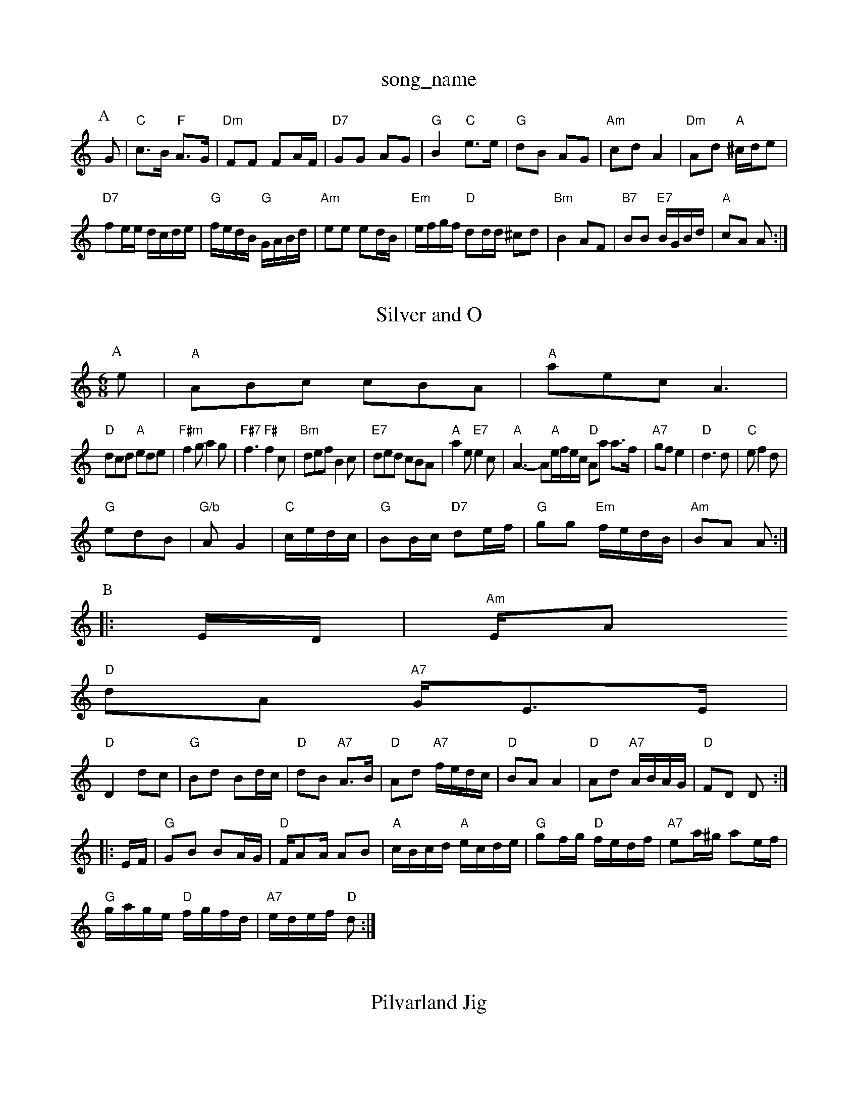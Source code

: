 X: 1
T:song_name
K:C
P:A
G|"C"c3/2B/2 "F"A3/2G/2|"Dm"FF FA/2F/2|"D7"GG AG|"G"B2 "C"e3/2e/2|"G"dB AG|"Am"cd A2|"Dm"Ad "A"^c/2d/2e|
"D7"fe/2e/2 d/2c/2d/2e/2|"G"f/2e/2d/2B/2 "G"G/2A/2B/2d/2|"Am"ee ed/2B/2|\
"Em"e/2f/2g/2f/2 "D"dd/2d/2 ^cd|"Bm"B2 AF|"B7"BB "E7"B/2G/2B/2d/2|"A"cA A:|
X: 52
T:Silver and O
% Nottingham Music Database
S:Ian Martin (Duillemot's Revenge
% Nottingham Music Database
Y:AAB
S:Athole p 134, via EF
Y:AB
M:6/8
K:Am
P:A
e|"A"ABc cBA|"A"aec A3|
"D"dcd "A"ede|"F#m"f2g a2g|"F#7"f3 "F#"f2c|"Bm"def B2c|"E7"ded cBA|"A"a2e "E7"e2c|"A"A3 -A"A"e/2f/2e/2c/2 "D"Aa a3/2f/2|"A7"gf e2|"D"d3d|"C"ef2d|
"G"edB|"G/b"AG2|"C"c/2e/2d/2c/2|"G"BB/2c/2 "D7"de/2f/2|\
"G"gg "Em"f/2e/2d/2B/2|"Am"BA A:|
P:B
|:E/2D/2|"Am"E/2A
"D"dA "A7"G/2E3/2E/2|
"D"D2 dc|"G"Bd Bd/2c/2|"D"dB "A7"A3/2B/2|"D"Ad "A7"f/2e/2d/2c/2|"D"BA A2|\
"D"Ad "A7"A/2B/2A/2G/2|"D"FD D::
E/2F/2|"G"GB BA/2G/2|"D"F/2AA/2 AB|"A"c/2B/2c/2d/2 "A"e/2c/2d/2e/2|\
"G"gf/2g/2 "D"f/2e/2d/2f/2|"A7"ea/2^g/2 ae/2f/2|
"G"g/2a/2g/2e/2 "D"f/2g/2f/2d/2|"A7"e/2d/2e/2f/2 "D"d:|
X: 22
T:Pilvarland Jig
% Nottingham Music Database
S:Mick Peat
M:3/4
L:1/4
Y:AABBABBCCCABB
S:G nrdd/2 DA|"G"Bd/4Bm"E/2F/2G/2A/2 B/2A/2B/2^c/2|"E"d/2B/2B/2e/2 "Bm/2 "B7"Af/2g/2|"|
"A"c/2A/2A/2c/2 f/2e/2c/2A/2|"Bm"fe/2f/2 d/2f/2B/2d/2|"Bm"e/2f/2d/2c/2 "E7"B/2A/2F/2E/2|
"A"C/2E/2A/2E/2 C/2E/2A/2E/2|"C"G/2E/2E E/2^F/2G/2A/2|"E"B/2E/2E B/2E/2(3G/2F/2E/2|"A"EA A3/2A/2|"A"ce2e|"A"c/2e/2c/2A/2 "E7"B/2A/2F|\
"A"A2 -A/2A/2B/2A/2|
"D"FD "A7"DE/2F/2|"D"FD "A7"C/2D/2E/2G/2|"D"FD D::
E/2F/2|"G"GB BA/2G/2|"D"F/2A/2D "A7"C/2D/2E/2G/2|"D"FD D:|
X: 88
T:Colosseum
% Nottingham Music Database
S:Kevin Briggs, via EF
Y:AB
M:6/8
K:Am
P:A
c/2d/2|"Am"eAA c2d|"Am"eag e2d|"Am"eAA "D7"c2d|"G"Bdd "D7"g3|"G"ggg g2g|"D7"fed ^c2D|"G"GFG "E7/d"GAB|"Am"ABc "D7"def|"G"gdB "D7"cAF|"G"G6:|

X: 8
T:Colonstone via PR
M:4/4
L:1/4
K:C
"G7"_E2 |"C"EG A2|"C"A/2^G/2A/2B/2 c/2B/2c|"G"BB "E7"B/2G/2A/2B/2|"Am"cA A:|

X: 29
T:Biddy The Bowl Wife
% Nottingham Music Database
Y:AAB
S:John Lagden, via EF
Y:AB
M:4/4
L:1/4
K:D
P:A
d/2e/2|"D"f/2d/2A/2G/2 F/2A/2d/2f/2|"Em"e/2f/2e/2f/2 g/2f/2g/2e/2|
"Am"fe ed/2e/2|"Am"ee/2e/2 ee/2f/2|"C"g/2f/2g/2e/2 "F"fA/2B/2|"C"cc/2d/2 cc/2B/2|c/2B/2G/2A/2 c/2A/2e/2c/2|
A/2B/2c/2B/2 c/2A/2|"C"EGc "F"A3|"F"fcf acc3/2a/2c/2e/2|\
"D"f/2e/2d/2f/2 "A"e/2A/2(3c/2B/2A/2|"A7"G/2F/2E/2C/2 "D"D:|
X: 19
T:Merry Montingham Music Database
S:Playford
M:3/4
L:1/4
K:G
"G"dB3/2c/2|"G"B2d|"G"B2A/2G/2|"C"E/2G/2D/2D/2 GG/2A/2|\
K:G
"G"d/2B/2c/2A/2 B/2G/2F/2G/2|"C"A/2B/2c/2d/2 g/2f/2g/2e/2|"D7"d/2c/2B/2c/2 A/2c/2B/2A/2|
"G"G/2F/2G/2A/2 BB|"G"G/2F/2G/2A/2 BB|"Am"d/2c/2B/2c/2 "D7"Ad/2c/2|\
"G"B/2c/2"D"F/2A/2 "G"Gd/2c/2|"G"B/2dd/2 "C"e/2d/2c|\
"D7"de a^g|"G"g2 -"C"g\
|
"D7"fg fe|"G"d2 "Em"d3/2e/2|"Am"gf ed/2B/2E/2F/2A/2 B/2A/2via PR
M:2/4
L:1/4
K:Em
"Em"E3/2F/2 G/2A/2G Corace
% Nottingham Music Database
S:Variat, via EF
Y:ABCA
M:4/4
L:1/4
K:G
P:A
B/2c/2|"G"dg gB/2c/2|"G"Bd g3/2f/2|ed d2|"G"d^c/2de/2|"D"fd d/2f/2d/2f/2|"Em"ef Ae/2f/2|"A7"g/2f/2e/2d/2 ce/2f/2|
"A7"eBc|"Bm"dB "E7"d/2B/2G/2B/2|"Am"cA "D"A/2